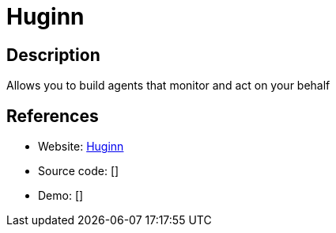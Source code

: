= Huginn

:Name:          Huginn
:Language:      Huginn
:License:       MIT
:Topic:         Automation
:Category:      
:Subcategory:   

// END-OF-HEADER. DO NOT MODIFY OR DELETE THIS LINE

== Description

Allows you to build agents that monitor and act on your behalf

== References

* Website: https://github.com/huginn/huginn[Huginn]
* Source code: []
* Demo: []
